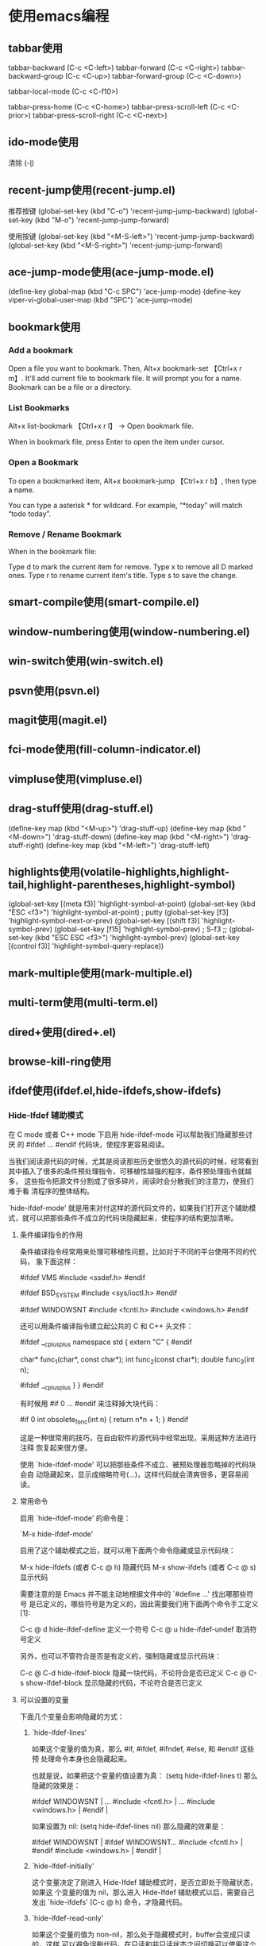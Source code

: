 
* 使用emacs编程
** tabbar使用
#+begin_tabbar_usage mode

tabbar-backward           (C-c <C-left>)
tabbar-forward            (C-c <C-right>)
tabbar-backward-group     (C-c <C-up>)
tabbar-forward-group      (C-c <C-down>)

tabbar-local-mode         (C-c <C-f10>)

tabbar-press-home         (C-c <C-home>)
tabbar-press-scroll-left  (C-c <C-prior>)
tabbar-press-scroll-right (C-c <C-next>)

#+end_tabbar_usage


** ido-mode使用
#+begin_ido-mode mode
清除 (\c-l)
#+end_ido-mode

** recent-jump使用(recent-jump.el)
   #+begin_recent-jump mode
推荐按键
(global-set-key (kbd "C-o") 'recent-jump-jump-backward)
(global-set-key (kbd "M-o") 'recent-jump-jump-forward)

使用按键
(global-set-key (kbd "<M-S-left>") 'recent-jump-jump-backward)
(global-set-key (kbd "<M-S-right>") 'recent-jump-jump-forward)
   #+end_recent-jump

** ace-jump-mode使用(ace-jump-mode.el)
#+begin_ace-jump mode
 (define-key global-map (kbd "C-c SPC") 'ace-jump-mode)
(define-key viper-vi-global-user-map (kbd "SPC") 'ace-jump-mode)
#+end_ace-jump

** bookmark使用
*** Add a bookmark
Open a file you want to bookmark. Then, Alt+x bookmark-set
【Ctrl+x r m】. It'll add current file to bookmark file.
It will prompt you for a name. Bookmark can be a file or a directory.

*** List Bookmarks
Alt+x list-bookmark 【Ctrl+x r l】 → Open bookmark file.

When in bookmark file, press Enter to open the item under cursor.

*** Open a Bookmark
To open a bookmarked item, Alt+x bookmark-jump 【Ctrl+x r b】, then type a name.

You can type a asterisk * for wildcard. For example, “*today” will match “todo today”.

*** Remove / Rename Bookmark
When in the bookmark file:

Type d to mark the current item for remove.
Type x to remove all D marked ones.
Type r to rename current item's title.
Type s to save the change.


** smart-compile使用(smart-compile.el)

** window-numbering使用(window-numbering.el)

** win-switch使用(win-switch.el)

** psvn使用(psvn.el)

** magit使用(magit.el)

** fci-mode使用(fill-column-indicator.el)

** vimpluse使用(vimpluse.el)

** drag-stuff使用(drag-stuff.el)
#+begin_drag-stuff mode
    (define-key map (kbd "<M-up>") 'drag-stuff-up)
    (define-key map (kbd "<M-down>") 'drag-stuff-down)
    (define-key map (kbd "<M-right>") 'drag-stuff-right)
    (define-key map (kbd "<M-left>") 'drag-stuff-left)
#+end_drag-stuff

** highlights使用(volatile-highlights,highlight-tail,highlight-parentheses,highlight-symbol)
#+begin_highlight mode
  (global-set-key [(meta f3)] 'highlight-symbol-at-point)
  (global-set-key (kbd "ESC <f3>") 'highlight-symbol-at-point) ; putty
  (global-set-key [f3] 'highlight-symbol-next-or-prev)
  (global-set-key [(shift f3)] 'highlight-symbol-prev)
  (global-set-key [f15] 'highlight-symbol-prev) ; S-f3
  ;; (global-set-key (kbd "ESC ESC <f3>") 'highlight-symbol-prev)
  (global-set-key [(control f3)] 'highlight-symbol-query-replace))
#+end_highlight

** mark-multiple使用(mark-multiple.el)

** multi-term使用(multi-term.el)

** dired+使用(dired+.el)

** browse-kill-ring使用

** ifdef使用(ifdef.el,hide-ifdefs,show-ifdefs)
*** Hide-Ifdef 辅助模式

在 C mode 或者 C++ mode 下启用 hide-ifdef-mode 可以帮助我们隐藏那些讨厌
的 #ifdef ... #endif 代码块，使程序更容易阅读。

当我们阅读源代码的时候，尤其是阅读那些历史很悠久的源代码的时候，经常看到
其中插入了很多的条件预处理指令，可移植性越强的程序，条件预处理指令就越多，
这些指令把源文件分割成了很多碎片，阅读时会分散我们的注意力，使我们难于看
清程序的整体结构。

`hide-ifdef-mode' 就是用来对付这样的源代码文件的，如果我们打开这个辅助模
式，就可以把那些条件不成立的代码块隐藏起来，使程序的结构更加清晰。

**** 条件编译指令的作用

条件编译指令经常用来处理可移植性问题，比如对于不同的平台使用不同的代码，
象下面这样：

#ifdef VMS
#include <ssdef.h>
#endif

#ifdef BSD_SYSTEM
#include <sys/ioctl.h>
#endif

#ifdef WINDOWSNT
#include <fcntl.h>
#include <windows.h>
#endif

还可以用条件编译指令建立起公共的 C 和 C++ 头文件：

#ifdef __cplusplus
namespace std {
         extern "C" {
#endif

char* func_1(char*, const char*);
int func_2(const char*);
double func_3(int n);

#ifdef __cplusplus
         }
}
#endif

有时候用 #if 0 ... #endif 来注释掉大块代码：

#if 0
int obsolete_fonc(int n)
{
         return n*n + 1;
}
#endif

这是一种很常用的技巧，在自由软件的源代码中经常出现，采用这种方法进行注释
恢复起来很方便。

使用 `hide-ifdef-mode' 可以把那些条件不成立、被预处理器忽略掉的代码块会自
动隐藏起来，显示成缩略符号(...)，这样代码就会清爽很多，更容易阅读。

**** 常用命令

启用 `hide-ifdef-mode' 的命令是：

`M-x hide-ifdef-mode'

启用了这个辅助模式之后，就可以用下面两个命令隐藏或显示代码块：

M-x hide-ifdefs  (或者 C-c @ h) 隐藏代码
M-x show-ifdefs  (或者 C-c @ s) 显示代码

需要注意的是 Emacs 并不能主动地根据文件中的 `#define ...' 找出哪那些符号
是已定义的，哪些符号是为定义的，因此需要我们用下面两个命令手工定义[1]:

C-c @ d         hide-ifdef-define 定义一个符号
C-c @ u         hide-ifdef-undef  取消符号定义

另外，也可以不管符合是否是有定义的，强制隐藏或显示代码块：

C-c @ C-d       hide-ifdef-block 隐藏一块代码，不论符合是否已定义
C-c @ C-s       show-ifdef-block 显示隐藏的代码，不论符合是否已定义

**** 可以设置的变量

下面几个变量会影响隐藏的方式：

***** `hide-ifdef-lines'
如果这个变量的值为真，那么 #if, #ifdef, #ifndef, #else, 和 #endif 这些预
处理命令本身也会隐藏起来。

也就是说，如果把这个变量的值设置为真：
(setq hide-ifdef-lines t)
那么隐藏的效果是：

#ifdef WINDOWSNT          |    ...
#include <fcntl.h>        |    ...
#include <windows.h>      |
#endif                    |

如果设置为 nil:
(setq hide-ifdef-lines nil)
那么隐藏的效果是：

#ifdef WINDOWSNT          |   #ifdef WINDOWSNT...
#include <fcntl.h>        |   #endif
#include <windows.h>      |
#endif                    |

***** `hide-ifdef-initially'
这个变量决定了刚进入 Hide-Ifdef 辅助模式时，是否立即处于隐藏状态，如果这
个变量的值为 nil，那么进入 Hide-Ifdef 辅助模式以后，需要自己发出
`hide-ifdefs' (C-c @ h) 命令，才隐藏代码。

***** `hide-ifdef-read-only'
如果这个变量的值为 non-nil，那么处于隐藏模式时，buffer会变成只读的，这样
可以避免误删代码。在只读和非只读状态之间切换可以使用这个命令：
`hide-ifdef-toggle-read-only' (C-c @ C-q)

***** `hide-ifdef-env'
这是个关联链表，其中保存着当前 buffer 中已定义的符号。我们可以利用这个变
量为定义那些全局的符号，例如，对于linux平台可以定义 GNU_LINUX，对于 C++
程序可以定义 __cplusplus 等：
(setq hide-ifdef-env '((GNU_LINUX . t)
                        (__GNUC__ . t)
                        (__cplusplus . t)))

***** `hide-ifdef-define-alist'
我们可以事先定义几个链表，每个链表中保存需要定义的符号，例如下面的语句定
义了两个符号链表 list1 和 list2，然后用 hide-ifdef-use-define-alist 选择
使用 list2，使 TWO 和 THREE 成为有定义的符号。
(setq hide-ifdef-define-alist
                 '((list1 ONE TWO)
                   (list2 TWO THREE)))
(hide-ifdef-use-define-alist 'list2) ; use list2 by default
在工作过程中，我们可以 `hide-ifdef-use-define-alist' (C-c @ U) 命令切换，
选择使用自己定义的其它链表，比如 list1。

**** 配置示例
(add-hook 'hide-ifdef-mode-hook
      (lambda ()
          (unless hide-ifdef-define-alist
            (setq hide-ifdef-define-alist
                 '((list1 ONE TWO)
                   (list2 TWO THREE))))
          (hide-ifdef-use-define-alist 'list2))) ; use list2 by default


** doc-mode/doxymacs-mode使用

** cscope使用(xcscope.el)

** xgtags使用(global使用)
#+begin_global mode
http://www.gnu.org/software/global

 (define-key map "\e*" 'xgtags-pop-stack)
 (define-key map "\e." 'xgtags-find-tag)
 (define-key map "\e\t" 'xgtags-complete-tag)

(define-key map 'button3 (when flag 'xgtags-pop-stack))
(define-key map 'button2 (when flag 'xgtags-find-tag-by-event))
or
(define-key map [mouse-3] (when flag 'xgtags-pop-stack))
(define-key map [mouse-2] (when flag 'xgtags-find-tag-by-event))

(define-key keymap "\C-cw" sub-keymap)
(define-key sub-keymap "d" 'xgtags-find-tag)
(define-key sub-keymap "c" 'xgtags-find-rtag)
(define-key sub-keymap "s" 'xgtags-find-symbol)
(define-key sub-keymap "g" 'xgtags-find-with-grep)
(define-key sub-keymap "i" 'xgtags-find-with-idutils)
(define-key sub-keymap "n" 'xgtags-select-next-tag)
(define-key sub-keymap "p" 'xgtags-select-prev-tag)
(define-key sub-keymap "\t" 'xgtags-make-complete-list)
(define-key sub-keymap "u" 'xgtags-pop-stack)
;;   (define-key sub-keymap "" 'xgtags-find-tag-from-here)
(define-key sub-keymap "f" 'xgtags-find-file)
;;   (define-key sub-keymap "" 'xgtags-display-browser)
(define-key sub-keymap "x" 'xgtags-switch-to-buffer)
(define-key sub-keymap "\C-x" 'xgtags-switch-to-buffer-other-window)
(define-key sub-keymap "r" 'xgtags-query-replace-regexp)
#+end_global

** sourcepair使用

** code-import使用

** undo-tree使用

** yasnippet


** auto-complete


** company

** ace-windows插件
 M-p 打开ace-windows插件
可以快速在多个窗口调整
** 使用帮助手册
man命令可以直接查找对应的技术手册
** org-mode
*** 插入源代码
先使用< s tab 会再光标出插入SRC,在使用C-M-i，可以选择插入的语言。
*** org-mode导出
In emacs, Alt+x org-export-dispatch 【Ctrl+c Ctrl+e】 to export. To export to HTML, the key is 【Ctrl+c Ctrl+e h h】

*** org-mode任务管理
TODO Heading

To mark a heading as todo item, start it with “TODO”.
* TODO call mom for bday
* DONE finish coding absca
Place your cursor on a heading, 【Shift+→】 → change heading among 3 states: {TODO, DONE, normal}. It will add the word “TODO” or “DONE” in the heading.
【Ctrl+c Ctrl+v】 → view just todo headings.
Insert Date/Time

【Ctrl+c .】 → insert a date like this: <2010-07-31 Sat>.
【Ctrl+u Ctrl+c .】 → insert datetime, like this: <2012-02-09 Thu 03:32>.
Move cursor into a date, then press 【Shift+↑】 to increase any {year, month, day, hour}. Press 【Shift+↓】 to decrease.
Tags

Each heading may have keywords, called “tags”.

For example: work, family, urgent, coding….

The syntax for tag is any word between colon, like this: :something: or :this:that:. They are usually placed at end of the line. Like this:

* call mom for bday. :family:...
* finish writing the org-mode tutorial. :emacs:work:
Tag name characters must be any alphabets A to Z, a to z, or digits 0 to 9, or _, @.

Tag name cannot have space, nor hyphen -.

Tags are inherited from parent nodes, in the sense that when you search for a tag, a heading with that tag will show but also all its children, even if the children's headings do not contain that tag.

【Ctrl+c Ctrl+q】 → insert a tag. You can also just type the tag yourself.

Show Headings by Tag

【Ctrl+c \】 → show only headings of a given tag.

** magit
http://ergoemacs.org/emacs/emacs_magit-mode_tutorial.html

* emacs常用插件说明
** 基础插件
  插件   用途
  helm/helm-ag
  dracula-theme / molokai-theme          配色
  neotree  文件列表
  super-save   自动保存
  popwin  窗口操作
  window-numbering  窗口跳转

  direx  打开当前文件目录
  crux  打开应用
  undo-tree  撤销
  swiper，counsel  快捷命令
  which-key  快捷键提示
  exec-path-from-shell  加载shell的path定义
  avy, ag, ace-jump-mode  搜索
  iedit  多光标
  ag 快速查找
  [[https://github.com/syohex/emacs-helm-ag]]

  auto-yasnippet
  [[https://github.com/abo-abo/auto-yasnippet]]
*** dired
使用 C-x d 就可以进入Dired Mode，这个模式类似于图形界面系统中的资源管理器。
你可以在其中查看文件和目录的详细信息，对他们进行各种操作，
甚至复制粘贴缓冲区中的内 容。下面是一些常用的操作（下面的所有键均需在 Dired Mode 下使用），
+ 创建目录
g 刷新目录
C 拷贝
D 删除
R 重命名
d 标记删除
u 取消标记
x 执行所有的标记
j k 上下移动光标
h l 返回上级目录、进入目录


*** bm/helm-bm
bm可以设置可视化的bookmark
helm-bm用于查看,定位可视化bm
<C>-f2 当前行设置bookmark
C-c b 显示所有设置的bookmark,并可以输入关键词进行搜索bookmark


** 开发插件
  editorconfig  代码格式
  yasnippet  代码片段
  company，company-ycmd，company-web  智能补全
  dash-at-point / zeal-at-point  代码帮助
  xcscope, ggtags  代码跳转
  flycheck, flycheck-ycmd  代码检查
  magit, git-gutter  git
  smartparens  自动添加匹配括号
  highlight-parentheses  高亮括号
  indent-guide  缩进线
  aggressive-indent  缩进对齐
  expand-region  扩展选择区域
  anaconda-mode, elpy  Python
  go-mode, company-go  go
  markdown-mode  markdown
  js2-mode  javascript
  web-mode, emmet-mode  web

* emacs基础
** 启动elisp的交互命令行
   you can Alt+x ielm. It will start a interactive elisp command line interface.
   
   运行某一段elisp，M-x eval-region
   查找某一个函数：M-x:describe-function 或者使用快捷键C-x h
   
** 列出emacs所有的hook
Alt+x apropos-variable then type “-hook”.
How to find the name of hook?
To find a mode's hook,
Alt+x describe-variable, then try to type a name you guessed, press Tab for completion.
Or
Alt+x apropos-variable
Type “-hook”, press Enter.
Note: A major mode may have more than 1 hook.

** copy to the regiester (非常好用)


Emacs has “registers” that allows you to store arbitrary text. It is like multiple-clipboards.

Let's say you have 2 pieces of text: A and B. You need to paste A in some places, paste B in other places.

Example use:

Select a text, then Alt+x copy-to-register 【Ctrl+x r s】, then type 3. This will store the text in register “3”.
To paste, Alt+x insert-register 【Ctrl+x r i】, then type 3. This will paste text stored in register “3”.
Register name can be any single digit 0 to 9 or single letter a to z.

http://ergoemacs.org/emacs_manual/emacs/Registers.html



* 自定义的按键

** 光标移动
s-m 括号,引号之前的调整

** mark相关的操作
设置全局最大的mark数为16个,文件内部的最大mark数为6个
C-c m  设置mark
<f1>   文件内部的mark跳转
<f2>   全局的mark跳转

** hiligth-tail
   输入的时候，会有渐变效果，输入更有感觉。

** highlight-symbol高亮符号字符串
C-c g d 高亮光标所在的字符串
s-j 查找下一个高亮的位置
s-k 查找上一个高亮
** C-h m查看当前的major mode相关信息
** Cask文件格式
(depends-on "monokai-theme" :git "https://github.com/oneKelvinSmith/monokai-emacs/releases" :ref "02c5f5d")
cask可以指定安装git对应的版本号。
